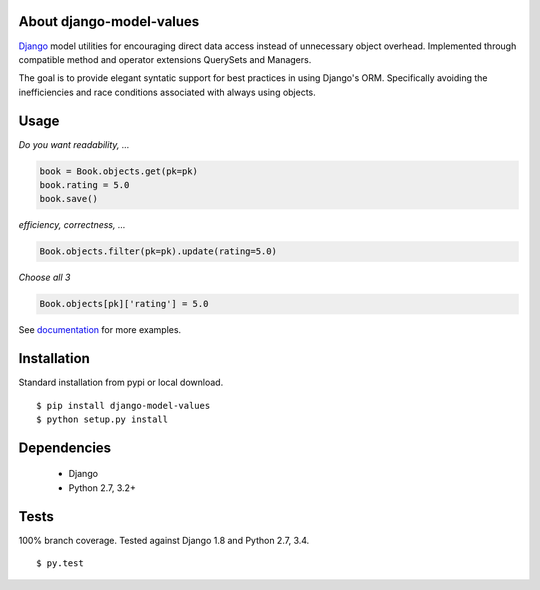 About django-model-values
=========================
`Django`_ model utilities for encouraging direct data access instead of unnecessary object overhead.
Implemented through compatible method and operator extensions QuerySets and Managers.

The goal is to provide elegant syntatic support for best practices in using Django's ORM.
Specifically avoiding the inefficiencies and race conditions associated with always using objects.

Usage
=========================
*Do you want readability, ...*

.. code-block:: python

   book = Book.objects.get(pk=pk)
   book.rating = 5.0
   book.save()

*efficiency, correctness, ...*

.. code-block:: python

   Book.objects.filter(pk=pk).update(rating=5.0)

*Choose all 3*

.. code-block:: python

   Book.objects[pk]['rating'] = 5.0

See `documentation`_ for more examples.

Installation
=========================
Standard installation from pypi or local download. ::

   $ pip install django-model-values
   $ python setup.py install

Dependencies
=========================
   * Django
   * Python 2.7, 3.2+

Tests
=========================
100% branch coverage.  Tested against Django 1.8 and Python 2.7, 3.4. ::

  $ py.test

.. _django: https://docs.djangoproject.com
.. _documentation: http://pythonhosted.org/django-model-values/
